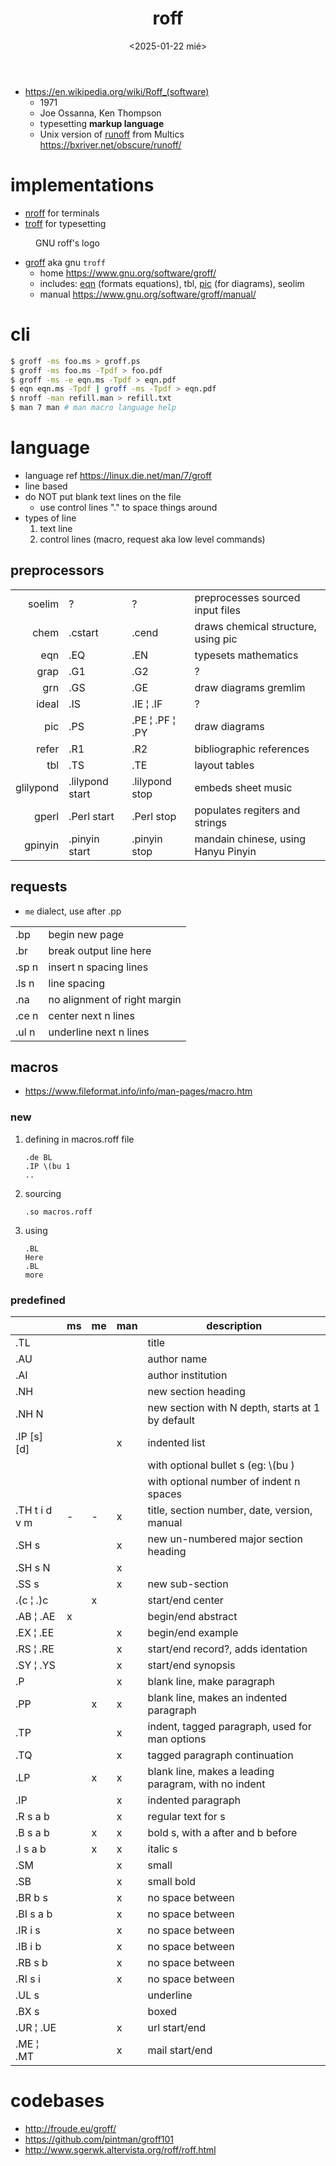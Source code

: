 #+TITLE: roff
#+DATE: <2025-01-22 mié>

- https://en.wikipedia.org/wiki/Roff_(software)
  - 1971
  - Joe Ossanna, Ken Thompson
  - typesetting *markup language*
  - Unix version of _runoff_ from Multics
    https://bxriver.net/obscure/runoff/

* implementations

- [[https://en.wikipedia.org/wiki/Nroff][nroff]] for terminals
- [[https://en.wikipedia.org/wiki/Troff][troff]] for typesetting

#+CAPTION: GNU roff's logo
[[https://www.gnu.org/software/groff/gnu-head-groff.png]]

- [[https://en.wikipedia.org/wiki/Groff_(software)][groff]] aka gnu ~troff~
  - home https://www.gnu.org/software/groff/
  - includes: [[https://en.wikipedia.org/wiki/Eqn_(software)][eqn]] (formats equations), tbl, [[https://en.wikipedia.org/wiki/PIC_(markup_language)][pic]] (for diagrams), seolim
  - manual https://www.gnu.org/software/groff/manual/

* cli

#+begin_src sh
  $ groff -ms foo.ms > groff.ps
  $ groff -ms foo.ms -Tpdf > foo.pdf
  $ groff -ms -e eqn.ms -Tpdf > eqn.pdf
  $ eqn eqn.ms -Tpdf | groff -ms -Tpdf > eqn.pdf
  $ nroff -man refill.man > refill.txt
  $ man 7 man # man macro language help
#+end_src

* language

- language ref https://linux.die.net/man/7/groff
- line based
- do NOT put blank text lines on the file
  - use control lines "." to space things around
- types of line
  1) text line
  2) control lines (macro, request aka low level commands)

** preprocessors

|-----------+-----------------+-----------------+-------------------------------------|
|       <r> |                 |                 |                                     |
|    soelim | ?               | ?               | preprocesses sourced input files    |
|      chem | .cstart         | .cend           | draws chemical structure, using pic |
|       eqn | .EQ             | .EN             | typesets mathematics                |
|      grap | .G1             | .G2             | ?                                   |
|       grn | .GS             | .GE             | draw diagrams gremlim               |
|     ideal | .IS             | .IE ¦ .IF       | ?                                   |
|       pic | .PS             | .PE ¦ .PF ¦ .PY | draw diagrams                       |
|     refer | .R1             | .R2             | bibliographic references            |
|       tbl | .TS             | .TE             | layout tables                       |
| glilypond | .lilypond start | .lilypond stop  | embeds sheet music                  |
|     gperl | .Perl start     | .Perl stop      | populates regiters and strings      |
|   gpinyin | .pinyin start   | .pinyin stop    | mandain chinese, using Hanyu Pinyin |
|-----------+-----------------+-----------------+-------------------------------------|

** requests
- =me= dialect, use after .pp
|-------+------------------------------|
| .bp   | begin new page               |
| .br   | break output line here       |
| .sp n | insert n spacing lines       |
| .ls n | line spacing                 |
| .na   | no alignment of right margin |
| .ce n | center next n lines          |
| .ul n | underline next n lines       |
|-------+------------------------------|
** macros
- https://www.fileformat.info/info/man-pages/macro.htm
*** new

1) defining in macros.roff file
   #+begin_src nroff
.de BL
.IP \(bu 1
..
   #+end_src

2) sourcing
   #+begin_src nroff
.so macros.roff
   #+end_src

3) using
   #+begin_src nroff
.BL
Here
.BL
more
   #+end_src

*** predefined
|---------------+----+----+-----+------------------------------------------------------|
|               | ms | me | man | description                                          |
|---------------+----+----+-----+------------------------------------------------------|
| .TL           |    |    |     | title                                                |
| .AU           |    |    |     | author name                                          |
| .AI           |    |    |     | author institution                                   |
| .NH           |    |    |     | new section heading                                  |
| .NH N         |    |    |     | new section with N depth, starts at 1 by default     |
| .IP [s] [d]   |    |    | x   | indented list                                        |
|               |    |    |     | with optional bullet s (eg: \(bu )                   |
|               |    |    |     | with optional number of indent n spaces              |
|---------------+----+----+-----+------------------------------------------------------|
| .TH t i d v m | -  | -  | x   | title, section number, date, version, manual         |
| .SH s         |    |    | x   | new un-numbered major section heading                |
| .SH s N       |    |    | x   |                                                      |
| .SS s         |    |    | x   | new sub-section                                      |
|---------------+----+----+-----+------------------------------------------------------|
| .(c ¦ .)c     |    | x  |     | start/end center                                     |
| .AB ¦ .AE     | x  |    |     | begin/end abstract                                   |
| .EX ¦ .EE     |    |    | x   | begin/end example                                    |
| .RS ¦ .RE     |    |    | x   | start/end record?, adds identation                   |
| .SY ¦ .YS     |    |    | x   | start/end synopsis                                   |
|---------------+----+----+-----+------------------------------------------------------|
| .P            |    |    | x   | blank line, make paragraph                           |
| .PP           |    | x  | x   | blank line, makes an indented paragraph              |
| .TP           |    |    | x   | indent, tagged paragraph, used for man options       |
| .TQ           |    |    | x   | tagged paragraph continuation                        |
| .LP           |    | x  | x   | blank line, makes a leading paragram, with no indent |
| .IP           |    |    | x   | indented paragraph                                   |
|---------------+----+----+-----+------------------------------------------------------|
| .R  s a b     |    |    | x   | regular text for s                                   |
| .B  s a b     |    | x  | x   | bold s, with a after and b before                    |
| .I  s a b     |    | x  | x   | italic s                                             |
| .SM           |    |    | x   | small                                                |
| .SB           |    |    | x   | small bold                                           |
| .BR b s       |    |    | x   | no space between                                     |
| .BI s a b     |    |    | x   | no space between                                     |
| .IR i s       |    |    | x   | no space between                                     |
| .IB i b       |    |    | x   | no space between                                     |
| .RB s b       |    |    | x   | no space between                                     |
| .RI s i       |    |    | x   | no space between                                     |
| .UL s         |    |    |     | underline                                            |
| .BX s         |    |    |     | boxed                                                |
| .UR ¦ .UE     |    |    | x   | url start/end                                        |
| .ME ¦ .MT     |    |    | x   | mail start/end                                       |
|---------------+----+----+-----+------------------------------------------------------|
* codebases

- http://froude.eu/groff/
- https://github.com/pintman/groff101
- http://www.sgerwk.altervista.org/roff/roff.html

